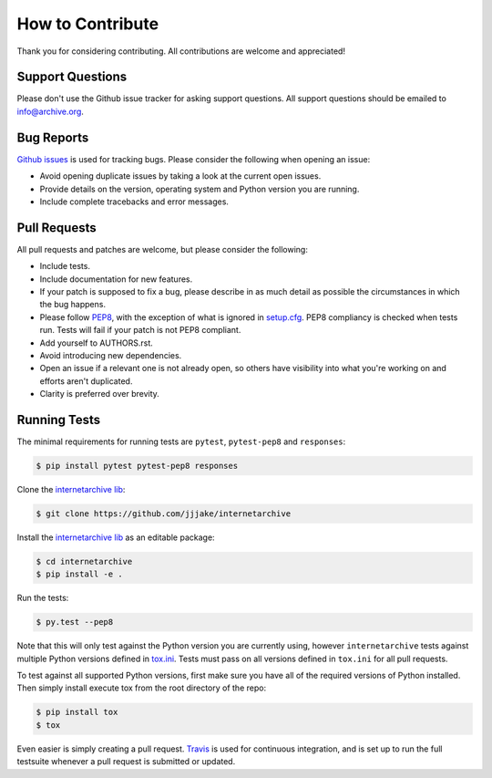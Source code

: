 How to Contribute
=================

Thank you for considering contributing. All contributions are welcome and appreciated!

Support Questions
-----------------

Please don't use the Github issue tracker for asking support questions. All support questions should be emailed to `info@archive.org <mailto:info@archive.org?subject=[IA-Wrapper]>`_.

Bug Reports
-----------

`Github issues <https://github.com/jjjake/internetarchive/issues>`_ is used for tracking bugs. Please consider the following when opening an issue:

- Avoid opening duplicate issues by taking a look at the current open issues.
- Provide details on the version, operating system and Python version you are running.
- Include complete tracebacks and error messages.

Pull Requests
-------------

All pull requests and patches are welcome, but please consider the following:

- Include tests.
- Include documentation for new features.
- If your patch is supposed to fix a bug, please describe in as much detail as possible the circumstances in which the bug happens.
- Please follow `PEP8 <http://legacy.python.org/dev/peps/pep-0008/>`_, with the exception of what is ignored in `setup.cfg <https://github.com/jjjake/internetarchive/blob/master/setup.cfg>`_. PEP8 compliancy is checked when tests run. Tests will fail if your patch is not PEP8 compliant.
- Add yourself to AUTHORS.rst.
- Avoid introducing new dependencies.
- Open an issue if a relevant one is not already open, so others have visibility into what you're working on and efforts aren't duplicated.
- Clarity is preferred over brevity.

Running Tests
-------------

The minimal requirements for running tests are ``pytest``, ``pytest-pep8`` and ``responses``:

.. code:: bash
    
    $ pip install pytest pytest-pep8 responses

Clone the `internetarchive lib <https://github.com/jjjake/internetarchive>`_:

.. code:: bash

    $ git clone https://github.com/jjjake/internetarchive

Install the `internetarchive lib <https://github.com/jjjake/internetarchive>`_ as an editable package:

.. code:: bash

    $ cd internetarchive
    $ pip install -e .

Run the tests:

.. code:: bash

    $ py.test --pep8

Note that this will only test against the Python version you are currently using, however ``internetarchive`` tests against multiple Python versions defined in `tox.ini <https://github.com/jjjake/internetarchive/blob/master/tox.ini>`_. Tests must pass on all versions defined in ``tox.ini`` for all pull requests.

To test against all supported Python versions, first make sure you have all of the required versions of Python installed. Then simply install execute tox from the root directory of the repo:

.. code:: bash

    $ pip install tox
    $ tox

Even easier is simply creating a pull request. `Travis <https://travis-ci.org/>`_ is used for continuous integration, and is set up to run the full testsuite whenever a pull request is submitted or updated.
